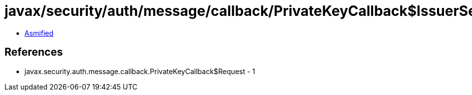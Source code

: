 = javax/security/auth/message/callback/PrivateKeyCallback$IssuerSerialNumRequest.class

 - link:PrivateKeyCallback$IssuerSerialNumRequest-asmified.java[Asmified]

== References

 - javax.security.auth.message.callback.PrivateKeyCallback$Request - 1
